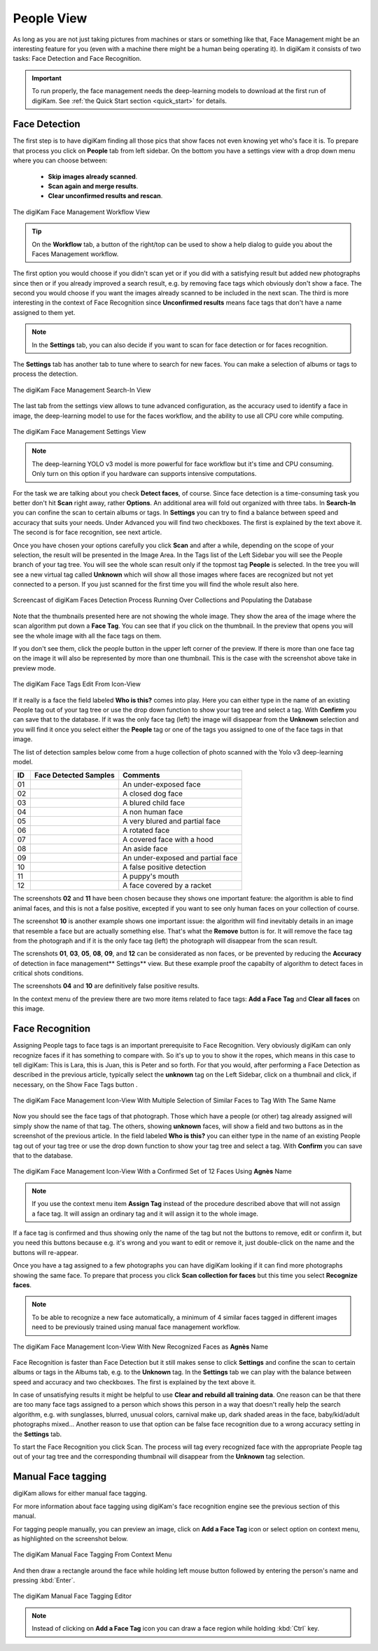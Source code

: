 .. meta::
   :description: digiKam Main Window People View
   :keywords: digiKam, documentation, user manual, photo management, open source, free, learn, easy, faces, detection, recognition, management, deep-learning, people

.. metadata-placeholder

   :authors: - digiKam Team

   :license: see Credits and License page for details (https://docs.digikam.org/en/credits_license.html)

.. _people_view:

People View
-----------

As long as you are not just taking pictures from machines or stars or something like that, Face Management might be an interesting feature for you (even with a machine there might be a human being operating it). In digiKam it consists of two tasks: Face Detection and Face Recognition.

.. important::

   To run properly, the face management needs the deep-learning models to download at the first run of digiKam. See :ref:`the Quick Start section <quick_start>` for details.

.. _face_detection:

Face Detection
~~~~~~~~~~~~~~

The first step is to have digiKam finding all those pics that show faces not even knowing yet who's face it is. To prepare that process you click on **People** tab from left sidebar. On the bottom you have a settings view with a drop down menu where you can choose between:

    - **Skip images already scanned**.

    - **Scan again and merge results**.

    - **Clear unconfirmed results and rescan**.

.. figure:: images/mainwindow_faces_settings1.webp
    :alt:
    :align: center

    The digiKam Face Management Workflow View

.. tip::

    On the **Workflow** tab, a button of the right/top can be used to show a help dialog to guide you about the Faces Management workflow.

The first option you would choose if you didn't scan yet or if you did with a satisfying result but added new photographs since then or if you already improved a search result, e.g. by removing face tags which obviously don't show a face. The second you would choose if you want the images already scanned to be included in the next scan. The third is more interesting in the context of Face Recognition since **Unconfirmed results** means face tags that don't have a name assigned to them yet.

.. note::

   In the **Settings** tab, you can also decide if you want to scan for face detection or for faces recognition.

The **Settings** tab has another tab to tune where to search for new faces. You can make a selection of albums or tags to process the detection.

.. figure:: images/mainwindow_faces_settings2.webp
    :alt:
    :align: center

    The digiKam Face Management Search-In View

The last tab from the settings view allows to tune advanced configuration, as the accuracy used to identify a face in image, the deep-learning model to use for the faces workflow, and the ability to use all CPU core while computing.

.. figure:: images/mainwindow_faces_settings3.webp
    :alt:
    :align: center

    The digiKam Face Management Settings View

.. note::

   The deep-learning YOLO v3 model is more powerful for face workflow but it's time and CPU consuming. Only turn on this option if you hardware can supports intensive computations.

For the task we are talking about you check **Detect faces**, of course. Since face detection is a time-consuming task you better don't hit **Scan** right away, rather **Options**. An additional area will fold out organized with three tabs. In **Search-In** you can confine the scan to certain albums or tags. In **Settings** you can try to find a balance between speed and accuracy that suits your needs. Under Advanced you will find two checkboxes. The first is explained by the text above it. The second is for face recognition, see next article.

Once you have chosen your options carefully you click **Scan** and after a while, depending on the scope of your selection, the result will be presented in the Image Area. In the Tags list of the Left Sidebar you will see the People branch of your tag tree. You will see the whole scan result only if the topmost tag **People** is selected. In the tree you will see a new virtual tag called **Unknown** which will show all those images where faces are recognized but not yet connected to a person. If you just scanned for the first time you will find the whole result also here.

.. figure:: videos/mainwindow_faces_detection.gif
    :width: 600px
    :alt:
    :align: center

    Screencast of digiKam Faces Detection Process Running Over Collections and Populating the Database

Note that the thumbnails presented here are not showing the whole image. They show the area of the image where the scan algorithm put down a **Face Tag**. You can see that if you click on the thumbnail. In the preview that opens you will see the whole image with all the face tags on them.

.. |icon_showfacetags| image:: images/mainwindow_icon_showfacetags.webp

If you don't see them, click the people button |icon_showfacetags| in the upper left corner of the preview. If there is more than one face tag on the image it will also be represented by more than one thumbnail. This is the case with the screenshot above take in preview mode.

.. figure:: images/mainwindow_face_tag_editor_iconview.webp
    :alt:
    :align: center

    The digiKam Face Tags Edit From Icon-View

If it really is a face the field labeled **Who is this?** comes into play. Here you can either type in the name of an existing People tag out of your tag tree or use the drop down function to show your tag tree and select a tag. With **Confirm** you can save that to the database. If it was the only face tag (left) the image will disappear from the **Unknown** selection and you will find it once you select either the **People** tag or one of the tags you assigned to one of the face tags in that image.

The list of detection samples below come from a huge collection of photo scanned with the Yolo v3 deep-learning model.

==== =========================================================== =============================================
 ID  Face Detected Samples                                       Comments
==== =========================================================== =============================================
 01  .. figure:: images/mainwindow_face_detection_sample_01.webp An under-exposed face
        :width: 64px
        :alt:
        :align: center
---- ----------------------------------------------------------- ---------------------------------------------
 02  .. figure:: images/mainwindow_face_detection_sample_02.webp A closed dog face
        :width: 64px
        :alt:
        :align: center
---- ----------------------------------------------------------- ---------------------------------------------
 03  .. figure:: images/mainwindow_face_detection_sample_03.webp A blured child face
        :width: 64px
        :alt:
        :align: center
---- ----------------------------------------------------------- ---------------------------------------------
 04  .. figure:: images/mainwindow_face_detection_sample_04.webp A non human face
        :width: 64px
        :alt:
        :align: center
---- ----------------------------------------------------------- ---------------------------------------------
 05  .. figure:: images/mainwindow_face_detection_sample_05.webp A very blured and partial face
        :width: 64px
        :alt:
        :align: center
---- ----------------------------------------------------------- ---------------------------------------------
 06  .. figure:: images/mainwindow_face_detection_sample_06.webp A rotated face
        :width: 64px
        :alt:
        :align: center
---- ----------------------------------------------------------- ---------------------------------------------
 07  .. figure:: images/mainwindow_face_detection_sample_07.webp A covered face with a hood
        :width: 64px
        :alt:
        :align: center
---- ----------------------------------------------------------- ---------------------------------------------
 08  .. figure:: images/mainwindow_face_detection_sample_08.webp An aside face
        :width: 64px
        :alt:
        :align: center
---- ----------------------------------------------------------- ---------------------------------------------
 09  .. figure:: images/mainwindow_face_detection_sample_09.webp An under-exposed and partial face
        :width: 64px
        :alt:
        :align: center
---- ----------------------------------------------------------- ---------------------------------------------
 10  .. figure:: images/mainwindow_face_detection_sample_10.webp A false positive detection
        :width: 64px
        :alt:
        :align: center
---- ----------------------------------------------------------- ---------------------------------------------
 11  .. figure:: images/mainwindow_face_detection_sample_11.webp A puppy's mouth
        :width: 64px
        :alt:
        :align: center
---- ----------------------------------------------------------- ---------------------------------------------
 12  .. figure:: images/mainwindow_face_detection_sample_12.webp A face covered by a racket
        :width: 64px
        :alt:
        :align: center
==== =========================================================== =============================================

The screenshots **02** and **11** have been chosen because they shows one important feature: the algorithm is able to find animal faces, and this is not a false positive, excepted if you want to see only human faces on your collection of course.

The screenshot **10** is another example shows one important issue: the algorithm will find inevitably details in an image that resemble a face but are actually something else. That's what the **Remove** button is for. It will remove the face tag from the photograph and if it is the only face tag (left) the photograph will disappear from the scan result.

The screnshots **01**, **03**, **05**, **08**, **09**, and **12** can be considerated as non faces, or be prevented by reducing the **Accuracy** of detection in face management** Settings** view. But these example proof the capabilty of algorithm to detect faces in critical shots conditions.

The screenshots **04** and **10** are definitively false positive results.

In the context menu of the preview there are two more items related to face tags: **Add a Face Tag** and **Clear all faces** on this image.

.. _face_recognition:

Face Recognition
~~~~~~~~~~~~~~~~

Assigning People tags to face tags is an important prerequisite to Face Recognition. Very obviously digiKam can only recognize faces if it has something to compare with. So it's up to you to show it the ropes, which means in this case to tell digiKam: This is Lara, this is Juan, this is Peter and so forth. For that you would, after performing a Face Detection as described in the previous article, typically select the **unknown** tag on the Left Sidebar, click on a thumbnail and click, if necessary, on the Show Face Tags button |icon_showfacetags|.

.. figure:: images/mainwindow_faces_tag_assigned_iconview.webp
    :alt:
    :align: center

    The digiKam Face Management Icon-View With Multiple Selection of Similar Faces to Tag With The Same Name

Now you should see the face tags of that photograph. Those which have a people (or other) tag already assigned will simply show the name of that tag. The others, showing **unknown** faces, will show a field and two buttons as in the screenshot of the previous article. In the field labeled **Who is this?** you can either type in the name of an existing People tag out of your tag tree or use the drop down function to show your tag tree and select a tag. With **Confirm** you can save that to the database.

.. figure:: images/mainwindow_faces_tag_confirmed_iconview.webp
    :alt:
    :align: center

    The digiKam Face Management Icon-View With a Confirmed Set of 12 Faces Using **Agnès** Name

.. note::

    If you use the context menu item **Assign Tag** instead of the procedure described above that will not assign a face tag. It will assign an ordinary tag and it will assign it to the whole image.

If a face tag is confirmed and thus showing only the name of the tag but not the buttons to remove, edit or confirm it, but you need this buttons because e.g. it's wrong and you want to edit or remove it, just double-click on the name and the buttons will re-appear.

Once you have a tag assigned to a few photographs you can have digiKam looking if it can find more photographs showing the same face. To prepare that process you click **Scan collection for faces** but this time you select **Recognize faces**.

.. note::

    To be able to recognize a new face automatically, a minimum of 4 similar faces tagged in different images need to be previously trained using manual face management workflow.

.. figure:: images/mainwindow_faces_tag_recognizeded_iconview.webp
    :alt:
    :align: center

    The digiKam Face Management Icon-View With New Recognized Faces as **Agnès** Name

Face Recognition is faster than Face Detection but it still makes sense to click **Settings** and confine the scan to certain albums or tags in the Albums tab, e.g. to the **Unknown** tag. In the **Settings** tab we can play with the balance between speed and accuracy and two checkboxes. The first is explained by the text above it.

In case of unsatisfying results it might be helpful to use **Clear and rebuild all training data**. One reason can be that there are too many face tags assigned to a person which shows this person in a way that doesn't really help the search algorithm, e.g. with sunglasses, blurred, unusual colors, carnival make up, dark shaded areas in the face, baby/kid/adult photographs mixed... Another reason to use that option can be false face recognition due to a wrong accuracy setting in the **Settings** tab.

To start the Face Recognition you click Scan. The process will tag every recognized face with the appropriate People tag out of your tag tree and the corresponding thumbnail will disappear from the **Unknown** tag selection.

Manual Face tagging
~~~~~~~~~~~~~~~~~~~

digiKam allows for either manual face tagging.

For more information about face tagging using digiKam's face recognition engine see the previous section of this manual.

For tagging people manually, you can preview an image, click on **Add a Face Tag** icon or select option on context menu, as highlighted on the screenshot below.

.. figure:: images/mainwindow_addfacetag.webp
    :alt:
    :align: center

    The digiKam Manual Face Tagging From Context Menu

And then draw a rectangle around the face while holding left mouse button followed by entering the person's name and pressing :kbd:`Enter`.

.. figure:: images/mainwindow_face_region.webp
    :alt:
    :align: center

    The digiKam Manual Face Tagging Editor

.. note::

    Instead of clicking on **Add a Face Tag** icon you can draw a face region while holding :kbd:`Ctrl` key.
